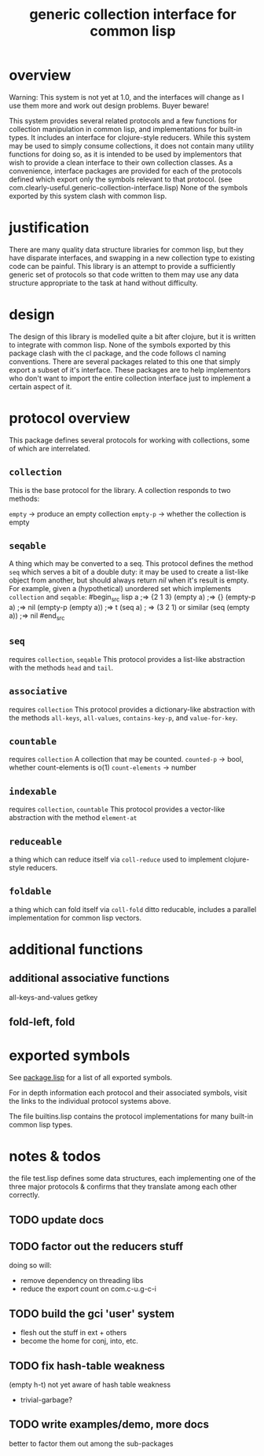 #+TITLE: generic collection interface for common lisp

* overview

  Warning:
  This system is not yet at 1.0, and the interfaces will change as
  I use them more and work out design problems. Buyer beware!
  
  This system provides several related protocols and a few functions
  for collection manipulation in common lisp, and implementations for
  built-in types. It includes an interface for clojure-style reducers.
  While this system may be used to simply consume collections,
  it does not contain many utility functions for doing so, as
  it is intended to be used by implementors that wish to provide
  a clean interface to their own collection classes.
  As a convenience, interface packages are provided for each of the protocols
  defined which export only the symbols relevant to that
  protocol. (see com.clearly-useful.generic-collection-interface.lisp)
  None of the symbols exported by this system clash
  with common lisp.

* justification

  There are many quality data structure libraries for common lisp,
  but they have disparate interfaces, and swapping in a new collection
  type to existing code can be painful. This library is an attempt
  to provide a sufficiently generic set of protocols so that code written
  to them may use any data structure appropriate to the task at hand
  without difficulty. 

* design

  The design of this library is modelled quite a bit after clojure,
  but it is written to integrate with common lisp. None of the symbols
  exported by this package clash with the cl package, and the code
  follows cl naming conventions. There are several packages related
  to this one that simply export a subset of it's interface. These
  packages are to help implementors who don't want to import the
  entire collection interface just to implement a certain aspect 
  of it.

* protocol overview

  This package defines several protocols for working with
  collections, some of which are interrelated.

** =collection=
   This is the base protocol for the library.
   A collection responds to two methods:

   =empty= -> produce an empty collection
   =empty-p= -> whether the collection is empty

** =seqable=
   A thing which may be converted to a seq.  This protocol
   defines the method =seq= which serves a bit of a double duty: it
   may be used to create a list-like object from another, but should
   always return /nil/ when it's result is empty. For example, given a
   (hypothetical) unordered set which implements =collection= and
   =seqable=:
#begin_src lisp
   a ;=> {2 1 3}
   (empty a) ;=> {}
   (empty-p a) ;=> nil
   (empty-p (empty a)) ;=> t
   (seq a) ; => (3 2 1) or similar
   (seq (empty a)) ;=> nil
#end_src
   
   
** =seq=
   requires =collection=, =seqable=
   This protocol provides a list-like abstraction with
   the methods =head= and =tail=.
 

** =associative=
   requires =collection=
   This protocol provides a dictionary-like abstraction with the
   methods =all-keys=, =all-values=, =contains-key-p=, and
   =value-for-key=.
   

** =countable=
   requires =collection=
   A collection that may be counted.
   =counted-p= -> bool, whether count-elements is o(1)
   =count-elements= -> number
   
** =indexable=
   requires =collection=, =countable=
   This protocol provides a vector-like abstraction
   with the method =element-at=

** =reduceable=
   a thing which can reduce itself via =coll-reduce=
   used to implement clojure-style reducers.
   
** =foldable=
   a thing which can fold itself via =coll-fold=
   ditto reducable, includes a parallel implementation
   for common lisp vectors.
   
* additional functions
** additional associative functions
   all-keys-and-values
   getkey
   
** fold-left, fold

* exported symbols

  See [[https://github.com/jaeschliman/com.clearly-useful.generic-collection-interface/blob/master/package.lisp][package.lisp]] for a list of all exported symbols.

  For in depth information each protocol and their associated symbols,
  visit the links to the individual protocol systems above.

  The file builtins.lisp contains the protocol implementations
  for many built-in common lisp types.
  
* notes & todos

  the file test.lisp defines some data structures, each implementing
  one of the three major protocols & confirms that they translate
  among each other correctly.

** TODO update docs
** TODO factor out the reducers stuff
   doing so will:
   - remove dependency on threading libs
   - reduce the export count on com.c-u.g-c-i
** TODO build the gci 'user' system
   - flesh out the stuff in ext + others
   - become the home for conj, into, etc.
** TODO fix hash-table weakness
   (empty h-t) not yet aware of hash table weakness
   - trivial-garbage?
** TODO write examples/demo, more docs
   better to factor them out among the
   sub-packages
